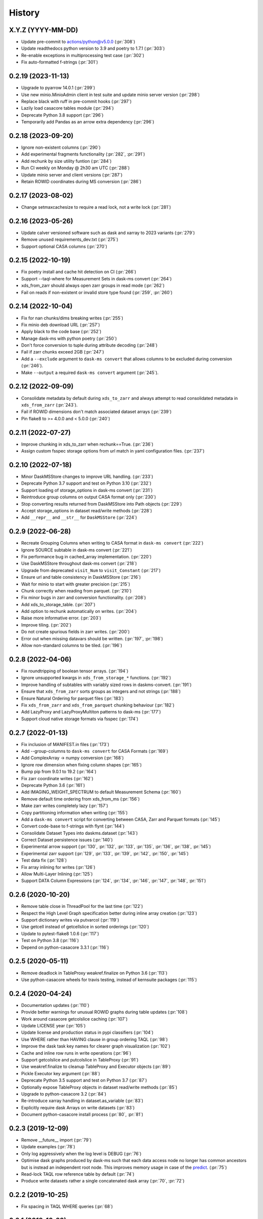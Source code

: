 =======
History
=======

X.Y.Z (YYYY-MM-DD)
------------------
* Update pre-commit to actions/python@v5.0.0 (:pr:`308`)
* Update readthedocs python version to 3.9 and poetry to 1.7.1 (:pr:`303`)
* Re-enable exceptions in multiprocessing test case (:pr:`302`)
* Fix auto-formatted f-strings (:pr:`301`)

0.2.19 (2023-11-13)
------------------
* Upgrade to pyarrow 14.0.1 (:pr:`299`)
* Use new minio.MinioAdmin client in test suite and update minio server version (:pr:`298`)
* Replace black with ruff in pre-commit hooks (:pr:`297`)
* Lazily load casacore tables module (:pr:`294`)
* Deprecate Python 3.8 support (:pr:`296`)
* Temporarily add Pandas as an arrow extra dependency (:pr:`296`)

0.2.18 (2023-09-20)
------------------
* Ignore non-existent columns (:pr:`290`)
* Add experimental fragments functionality (:pr:`282`, :pr:`291`)
* Add rechunk by size utility funtion (:pr:`284`)
* Run CI weekly on Monday @ 2h30 am UTC (:pr:`288`)
* Update minio server and client versions (:pr:`287`)
* Retain ROWID coordinates during MS conversion (:pr:`286`)

0.2.17 (2023-08-02)
------------------
* Change setmaxcachesize to require a read lock, not a write lock (:pr:`281`)

0.2.16 (2023-05-26)
------------------
* Update calver versioned software such as dask and xarray to 2023 variants (:pr:`279`)
* Remove unused requirements_dev.txt (:pr:`275`)
* Support optional CASA columns  (:pr:`270`)

0.2.15 (2022-10-19)
-------------------
* Fix poetry install and cache hit detection on CI (:pr:`266`)
* Support --taql-where for Measurement Sets in dask-ms convert (:pr:`264`)
* xds_from_zarr should always open zarr groups in read mode (:pr:`262`)
* Fail on reads if non-existent or invalid store type found (:pr:`259`, :pr:`260`)

0.2.14 (2022-10-04)
-------------------
* Fix for nan chunks/dims breaking writes (:pr:`255`)
* Fix minio deb download URL (:pr:`257`)
* Apply black to the code base (:pr:`252`)
* Manage dask-ms with python poetry (:pr:`250`)
* Don't force conversion to tuple during attribute decoding (:pr:`248`)
* Fail if zarr chunks exceed 2GB (:pr:`247`)
* Add a ``--exclude`` argument to ``dask-ms convert`` that allows
  columns to be excluded during conversion (:pr:`246`).
* Make ``--output`` a required ``dask-ms convert`` argument (:pr:`245`).


0.2.12 (2022-09-09)
-------------------
* Consolidate metadata by default during ``xds_to_zarr`` and always attempt to
  read consolidated metadata in ``xds_from_zarr`` (:pr:`243`).
* Fail if ROWID dimensions don't match associated dataset arrays (:pr:`239`)
* Pin flake8 to >= 4.0.0 and < 5.0.0 (:pr:`240`)

0.2.11 (2022-07-27)
-------------------
* Improve chunking in xds_to_zarr when rechunk==True. (:pr:`236`)
* Assign custom fsspec storage options from url match in yaml configuration files. (:pr:`237`)

0.2.10 (2022-07-18)
-------------------
* Minor DaskMSStore changes to improve URL handling. (:pr:`233`)
* Deprecate Python 3.7 support and test on Python 3.10 (:pr:`232`)
* Support loading of storage_options in dask-ms convert (:pr:`231`)
* Reintroduce group columns on output CASA format only (:pr:`230`)
* Stop converting results returned from DaskMSStore into Path objects (:pr:`229`)
* Accept storage_options in dataset read/write methods (:pr:`228`)
* Add ``__repr__`` and ``__str__`` for ``DaskMSStore`` (:pr:`224`)

0.2.9 (2022-06-28)
------------------
* Recreate Grouping Columns when writing to CASA format in ``dask-ms convert`` (:pr:`222`)
* Ignore SOURCE subtable in dask-ms convert (:pr:`221`)
* Fix performance bug in cached_array implementation. (:pr:`220`)
* Use DaskMSStore throughout dask-ms convert (:pr:`218`)
* Upgrade from deprecated ``visit_Num`` to ``visit_Constant`` (:pr:`217`)
* Ensure url and table consistency in DaskMSStore (:pr:`216`)
* Wait for minio to start with greater precision (:pr:`215`)
* Chunk correctly when reading from parquet. (:pr:`210`)
* Fix minor bugs in zarr and conversion functionality. (:pr:`208`)
* Add xds_to_storage_table. (:pr:`207`)
* Add option to rechunk automatically on writes. (:pr:`204`)
* Raise more informative error. (:pr:`203`)
* Improve tiling. (:pr:`202`)
* Do not create spurious fields in zarr writes. (:pr:`200`)
* Error out when missing datavars should be written. (:pr:`197`, :pr:`198`)
* Allow non-standard columns to be tiled. (:pr:`196`)

0.2.8 (2022-04-06)
------------------
* Fix roundtripping of boolean tensor arrays. (:pr:`194`)
* Ignore unsupported kwargs in ``xds_from_storage_*`` functions. (:pr:`192`)
* Improve handling of subtables with variably sized rows in daskms-convert. (:pr:`191`)
* Ensure that ``xds_from_zarr`` sorts groups as integers and not strings (:pr:`188`)
* Ensure Natural Ordering for parquet files (:pr:`183`)
* Fix ``xds_from_zarr`` and ``xds_from_parquet`` chunking behaviour (:pr:`182`)
* Add LazyProxy and LazyProxyMultiton patterns to dask-ms (:pr:`177`)
* Support cloud native storage formats via fsspec (:pr:`174`)


0.2.7 (2022-01-13)
------------------
* Fix inclusion of MANIFEST.in files (:pr:`173`)
* Add --group-columns to ``dask-ms convert`` for CASA Formats (:pr:`169`)
* Add ComplexArray -> numpy conversion (:pr:`168`)
* Ignore row dimension when fixing column shapes (:pr:`165`)
* Bump pip from 9.0.1 to 19.2 (:pr:`164`)
* Fix zarr coordinate writes (:pr:`162`)
* Deprecate Python 3.6 (:pr:`161`)
* Add IMAGING_WEIGHT_SPECTRUM to default Measurement Schema (:pr:`160`)
* Remove default time ordering from xds_from_ms (:pr:`156`)
* Make zarr writes completely lazy (:pr:`157`)
* Copy partitioning information when writing (:pr:`155`)
* Add a ``dask-ms convert`` script for converting between CASA, Zarr and Parquet formats (:pr:`145`)
* Convert code-base to f-strings with flynt (:pr:`144`)
* Consolidate Dataset Types into daskms.dataset (:pr:`143`)
* Correct Dataset persistence issues (:pr:`140`)
* Experimental arrow support (:pr:`130`, :pr:`132`, :pr:`133`, :pr:`135`, :pr:`136`, :pr:`138`, :pr:`145`)
* Experimental zarr support (:pr:`129`, :pr:`133`, :pr:`139`, :pr:`142`, :pr:`150`, :pr:`145`)
* Test data fix (:pr:`128`)
* Fix array inlining for writes (:pr:`126`)
* Allow Multi-Layer Inlining (:pr:`125`)
* Support DATA Column Expressions (:pr:`124`, :pr:`134`, :pr:`146`, :pr:`147`, :pr:`148`, :pr:`151`)


0.2.6 (2020-10-20)
------------------
* Remove table close in ThreadPool for the last time (:pr:`122`)
* Respect the High Level Graph specification better during inline array creation (:pr:`123`)
* Support dictionary writes via putvarcol (:pr:`119`)
* Use getcell instead of getcellslice in sorted orderings (:pr:`120`)
* Update to pytest-flake8 1.0.6 (:pr:`117`)
* Test on Python 3.8 (:pr:`116`)
* Depend on python-casacore 3.3.1 (:pr:`116`)

0.2.5 (2020-05-11)
------------------
* Remove deadlock in TableProxy weakref.finalize on Python 3.6 (:pr:`113`)
* Use python-casacore wheels for travis testing, instead of kernsuite packages (:pr:`115`)

0.2.4 (2020-04-24)
------------------
* Documentation updates (:pr:`110`)
* Provide better warnings for unusual ROWID graphs during table updates (:pr:`108`)
* Work around casacore getcolslice caching (:pr:`107`)
* Update LICENSE year (:pr:`105`)
* Update license and production status in pypi classifiers (:pr:`104`)
* Use WHERE rather than HAVING clause in group ordering TAQL (:pr:`98`)
* Improve the dask task key names for clearer graph visualization (:pr:`102`)
* Cache and inline row runs in write operations (:pr:`96`)
* Support getcolslice and putcolslice in TableProxy (:pr:`91`)
* Use weakref.finalize to cleanup TableProxy and Executor objects (:pr:`89`)
* Pickle Executor key argument (:pr:`88`)
* Deprecate Python 3.5 support and test on Python 3.7 (:pr:`87`)
* Optionally expose TableProxy objects in dataset read/write methods (:pr:`85`)
* Upgrade to python-casacore 3.2 (:pr:`84`)
* Re-introduce xarray handling in dataset.as_variable (:pr:`83`)
* Explicitly require dask Arrays on write datasets (:pr:`83`)
* Document python-casacore install process (:pr:`80`, :pr:`81`)

0.2.3 (2019-12-09)
------------------
* Remove \_\_future\_\_ import (:pr:`79`)
* Update examples (:pr:`78`)
* Only log aggressively when the log level is DEBUG (:pr:`76`)
* Optimise dask graphs produced by dask-ms such that each data access node
  no longer has common ancestors but is instead an independent
  root node. This improves memory usage in case of the `predict
  <https://github.com/paoloserra/crystalball/issues/15#issuecomment-563170101>`_.
  (:pr:`75`)
* Read-lock TAQL row reference table by default (:pr:`74`)
* Produce write datasets rather a single concatenated dask array
  (:pr:`70`, :pr:`72`)


0.2.2 (2019-10-25)
------------------
* Fix spacing in TAQL WHERE queries (:pr:`68`)


0.2.1 (2019-10-23)
------------------

* Constrain table object access to Executor.
  Simplify table locking (:pr:`66`).
* Fix stress test (:pr:`65`)
* Remove keywords from variable attributes (:pr:`64`)

0.2.0 (2019-09-30)
------------------

* Fix and test non-standard sub-table creation (:pr:`60`)
* Improve sub-table creation logic (:pr:`59`, :pr:`60`)
* Support table and column keywords (:pr:`58`, :pr:`62`)
* Support concurrent access of multiple independent tables (:pr:`57`)
* Fix WEIGHT_SPECTRUM schema dimensions (:pr:`56`)
* Pin python-casacore to 3.0.0 (:pr:`54`)
* Drop python 2 support (:pr:`51`)
* Simplify Table Schemas (:pr:`50`)
* Add Concepts + Tutorial Documentation (:pr:`48`)
* Supporting reading and updating column keywords (:pr:`48`)
* Add OBSERVATION, FEED, POINTING, SOURCE table schemas (:pr:`48`)
* Remove single row squeezing in the `group_cols="__row__"` case (:pr:`48`)
* Handle multi-dimensional string arrays (:pr:`48`)
* Add preliminary example_ms (:pr:`48`)
* Add Concepts + Tutorial Documentation (:pr:`48`)
* Make xarray an optional dependency (:pr:`45`)
* Rename xarray-ms to dask-ms (:pr:`43`)
* Allow chunking by arbitrary dimensions (:pr:`41`)
* Add a simple Dataset, making xarray an optional dependency.
  (:pr:`41`, :pr:`46`, :pr:`47`, :pr:`52`)
* Add support for writing new tables from Datasets (:pr:`41`, :pr:`53`)
* Add support for appending to tables from Datasets (:pr:`41`)
